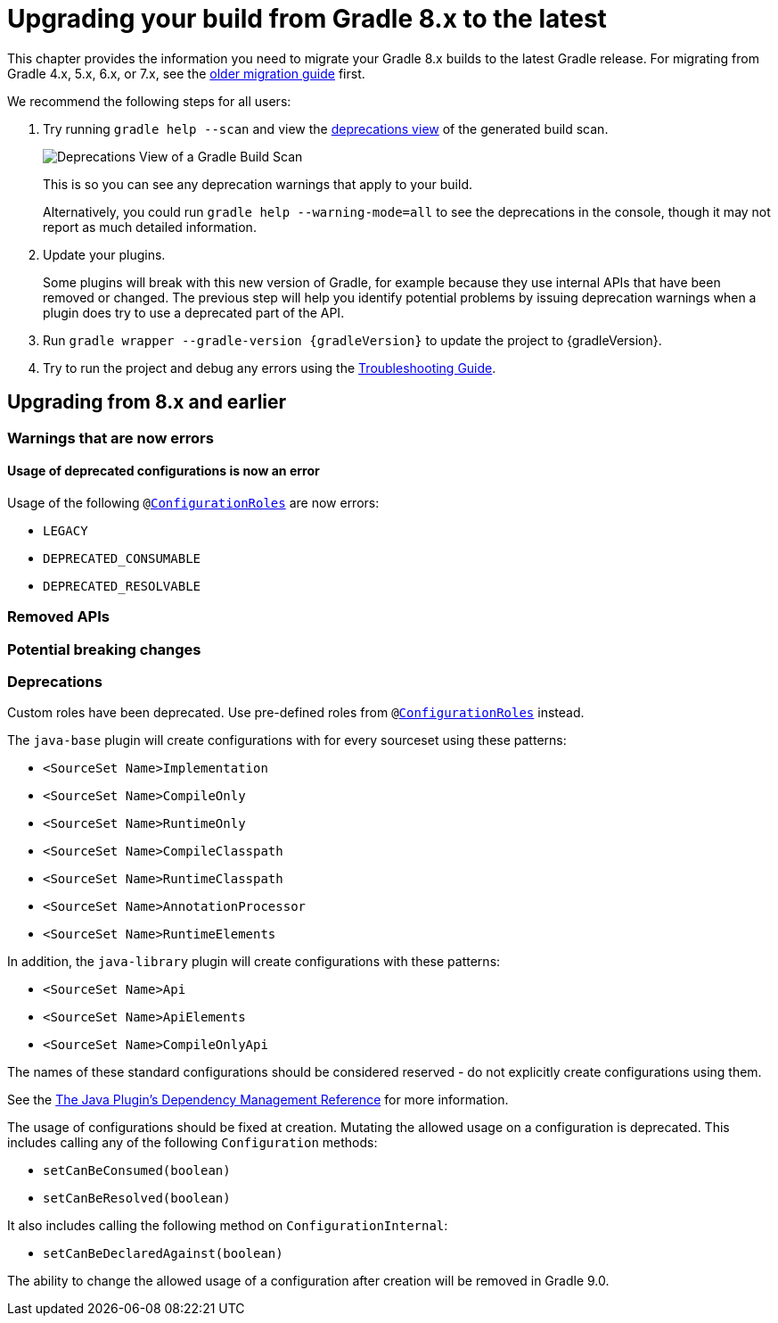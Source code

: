 // Copyright 2022 the original author or authors.
//
// Licensed under the Apache License, Version 2.0 (the "License");
// you may not use this file except in compliance with the License.
// You may obtain a copy of the License at
//
//      http://www.apache.org/licenses/LICENSE-2.0
//
// Unless required by applicable law or agreed to in writing, software
// distributed under the License is distributed on an "AS IS" BASIS,
// WITHOUT WARRANTIES OR CONDITIONS OF ANY KIND, either express or implied.
// See the License for the specific language governing permissions and
// limitations under the License.

[[upgrading_version_8]]
= Upgrading your build from Gradle 8.x to the latest

This chapter provides the information you need to migrate your Gradle 8.x builds to the latest Gradle release. For migrating from Gradle 4.x, 5.x, 6.x, or 7.x, see the <<upgrading_version_7.adoc#upgrading_version_7, older migration guide>> first.

We recommend the following steps for all users:

. Try running `gradle help --scan` and view the https://gradle.com/enterprise/releases/2018.4/#identify-usages-of-deprecated-gradle-functionality[deprecations view] of the generated build scan.
+
image::deprecations.png[Deprecations View of a Gradle Build Scan]
+
This is so you can see any deprecation warnings that apply to your build.
+
Alternatively, you could run `gradle help --warning-mode=all` to see the deprecations in the console, though it may not report as much detailed information.
. Update your plugins.
+
Some plugins will break with this new version of Gradle, for example because they use internal APIs that have been removed or changed. The previous step will help you identify potential problems by issuing deprecation warnings when a plugin does try to use a deprecated part of the API.
+
. Run `gradle wrapper --gradle-version {gradleVersion}` to update the project to {gradleVersion}.
. Try to run the project and debug any errors using the <<troubleshooting.adoc#troubleshooting, Troubleshooting Guide>>.

[[changes_9.0]]
== Upgrading from 8.x and earlier

=== Warnings that are now errors

[[deprecated_configurations_should_not_be_used]]
==== Usage of deprecated configurations is now an error

Usage of the following `@link:{javadocPath}/javadoc/org/gradle/api/internal/artifacts/configurations/ConfigurationRoles.htm[ConfigurationRoles]` are now errors:

- `LEGACY`
- `DEPRECATED_CONSUMABLE`
- `DEPRECATED_RESOLVABLE`

=== Removed APIs

=== Potential breaking changes

=== Deprecations

[[custom_configuration_roles]]
Custom roles have been deprecated. Use pre-defined roles from `@link:{javadocPath}/javadoc/org/gradle/api/internal/artifacts/configurations/ConfigurationRoles.htm[ConfigurationRoles]` instead.

[[reserved_configuration_names]]
The `java-base` plugin will create configurations with for every sourceset using these patterns:

 - `<SourceSet Name>Implementation`
 - `<SourceSet Name>CompileOnly`
 - `<SourceSet Name>RuntimeOnly`
 - `<SourceSet Name>CompileClasspath`
 - `<SourceSet Name>RuntimeClasspath`
 - `<SourceSet Name>AnnotationProcessor`
 - `<SourceSet Name>RuntimeElements`

In addition, the `java-library` plugin will create configurations with these patterns:

 - `<SourceSet Name>Api`
 - `<SourceSet Name>ApiElements`
 - `<SourceSet Name>CompileOnlyApi`

The names of these standard configurations should be considered reserved - do not explicitly create configurations using them.

See the <<java_plugin.adoc#tab:configurations, The Java Plugin's Dependency Management Reference>> for more information.

[[upgrading_version_8:changes_8.0]]

[[configurations_allowed_usage]]
The usage of configurations should be fixed at creation.  Mutating the allowed usage on a configuration is deprecated.
This includes calling any of the following `Configuration` methods:

- `setCanBeConsumed(boolean)`
- `setCanBeResolved(boolean)`

It also includes calling the following method on `ConfigurationInternal`:

- `setCanBeDeclaredAgainst(boolean)`

The ability to change the allowed usage of a configuration after
creation will be removed in Gradle 9.0.
